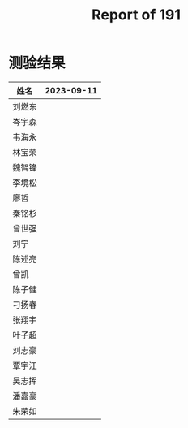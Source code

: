 #+TITLE: Report of 191

* 测验结果

| 姓名   | 2023-09-11 |
|-------+------------|
| 刘燃东 |            |
| 岑宇森 |            |
| 韦海永 |            |
| 林宝荣 |            |
| 魏智锋 |            |
| 李境松 |            |
| 廖哲   |            |
| 秦铭杉 |            |
| 曾世强 |            |
| 刘宁   |            |
| 陈述亮 |            |
| 曾凯   |            |
| 陈子健 |            |
| 刁扬春 |            |
| 张翔宇 |            |
| 叶子超 |            |
| 刘志豪 |            |
| 覃宇江 |            |
| 吴志挥 |            |
| 潘嘉豪 |            |
| 朱荣如 |            |
